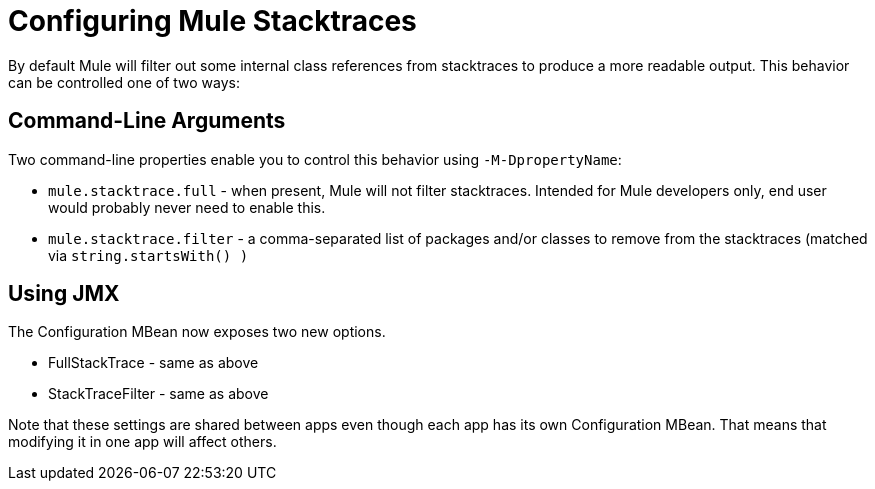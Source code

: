 = Configuring Mule Stacktraces

By default Mule will filter out some internal class references from stacktraces to produce a more readable output. This behavior can be controlled one of two ways:

== Command-Line Arguments

Two command-line properties enable you to control this behavior using `-M-DpropertyName`:

* `mule.stacktrace.full` - when present, Mule will not filter stacktraces. Intended for Mule developers only, end user would probably never need to enable this.
* `mule.stacktrace.filter` - a comma-separated list of packages and/or classes to remove from the stacktraces (matched via `string.startsWith() )`

== Using JMX

The Configuration MBean now exposes two new options.

* FullStackTrace - same as above
* StackTraceFilter - same as above

Note that these settings are shared between apps even though each app has its own Configuration MBean. That means that modifying it in one app will affect others.
